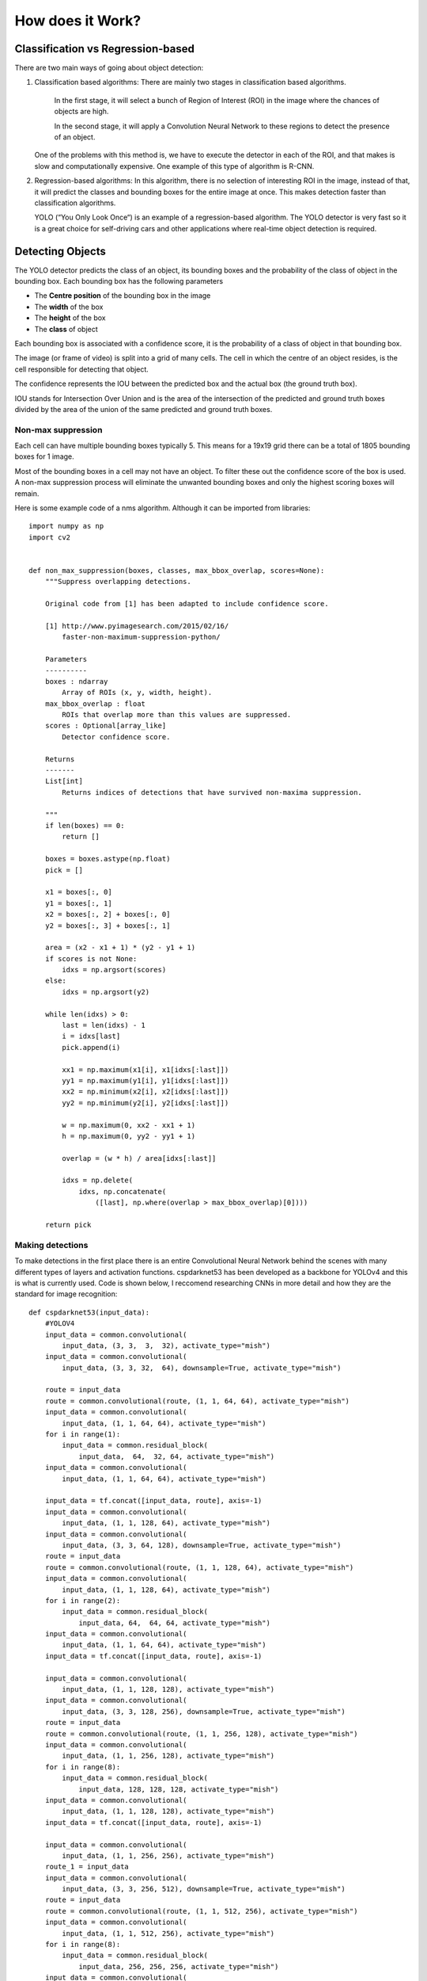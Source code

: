 How does it Work?
++++++++++++++++++++

Classification vs Regression-based
====================================
There are two main ways of going about object detection:

#. 
    Classification based algorithms: There are mainly two stages in classification based algorithms.
    
        In the first stage, it will select a bunch of Region of Interest (ROI) in the image
        where the chances of objects are high.

        In the second stage, it will apply a Convolution Neural Network to these regions
        to detect the presence of an object.
    One of the problems with this method is, we have to execute the detector in each of the ROI,
    and that makes is slow and computationally expensive. One example of this type of algorithm is R-CNN.

#. 
    Regression-based algorithms: In this algorithm, there is no selection of interesting ROI in the image,
    instead of that, it will predict the classes and bounding boxes for the entire image at once.
    This makes detection faster than classification algorithms.

    YOLO (“You Only Look Once“) is an example of a regression-based algorithm.
    The YOLO detector is very fast so it is a great choice for self-driving cars and other applications
    where real-time object detection is required.

Detecting Objects
==================
The YOLO detector predicts the class of an object, its bounding boxes
and the probability of the class of object in the bounding box.
Each bounding box has the following parameters

- The **Centre position** of the bounding box in the image
- The **width** of the box 
- The **height** of the box 
- The **class** of object

Each bounding box is associated with a confidence score,
it is the probability of a class of object in that bounding box.

The image (or frame of video) is split into a grid of many cells.
The cell in which the centre of an object resides, is the cell responsible
for detecting that object.

The confidence represents the IOU between the predicted box and the actual box
(the ground truth box). 

IOU stands for Intersection Over Union and is the area of the intersection
of the predicted and ground truth boxes divided by the area of
the union of the same predicted and ground truth boxes.

.. image::
    /Images/IoU.png


Non-max suppression
--------------------

Each cell can have multiple bounding boxes typically 5. 
This means for a 19x19 grid there can be a total of 1805 bounding boxes for 1 image.

Most of the bounding boxes in a cell may not have an object.
To filter these out the confidence score of the box is used.
A non-max suppression process will eliminate the unwanted bounding boxes and only the highest
scoring boxes will remain. 


.. image::
    /Images/nms.PNG


.. image::
    /Images/nms2.PNG

Here is some example code of a nms algorithm. 
Although it can be imported from libraries::

    import numpy as np
    import cv2


    def non_max_suppression(boxes, classes, max_bbox_overlap, scores=None):
        """Suppress overlapping detections.

        Original code from [1] has been adapted to include confidence score.

        [1] http://www.pyimagesearch.com/2015/02/16/
            faster-non-maximum-suppression-python/
            
        Parameters
        ----------
        boxes : ndarray
            Array of ROIs (x, y, width, height).
        max_bbox_overlap : float
            ROIs that overlap more than this values are suppressed.
        scores : Optional[array_like]
            Detector confidence score.

        Returns
        -------
        List[int]
            Returns indices of detections that have survived non-maxima suppression.

        """
        if len(boxes) == 0:
            return []

        boxes = boxes.astype(np.float)
        pick = []

        x1 = boxes[:, 0]
        y1 = boxes[:, 1]
        x2 = boxes[:, 2] + boxes[:, 0]
        y2 = boxes[:, 3] + boxes[:, 1]

        area = (x2 - x1 + 1) * (y2 - y1 + 1)
        if scores is not None:
            idxs = np.argsort(scores)
        else:
            idxs = np.argsort(y2)

        while len(idxs) > 0:
            last = len(idxs) - 1
            i = idxs[last]
            pick.append(i)

            xx1 = np.maximum(x1[i], x1[idxs[:last]])
            yy1 = np.maximum(y1[i], y1[idxs[:last]])
            xx2 = np.minimum(x2[i], x2[idxs[:last]])
            yy2 = np.minimum(y2[i], y2[idxs[:last]])

            w = np.maximum(0, xx2 - xx1 + 1)
            h = np.maximum(0, yy2 - yy1 + 1)

            overlap = (w * h) / area[idxs[:last]]

            idxs = np.delete(
                idxs, np.concatenate(
                    ([last], np.where(overlap > max_bbox_overlap)[0])))

        return pick


Making detections
-----------------
To make detections in the first place there is an entire Convolutional Neural Network
behind the scenes with many different types of layers and activation functions.
cspdarknet53 has been developed as a backbone for YOLOv4 and this is what is currently used.
Code is shown below, I reccomend researching CNNs in more detail and how they are the standard for image recognition::

    def cspdarknet53(input_data):
        #YOLOV4
        input_data = common.convolutional(
            input_data, (3, 3,  3,  32), activate_type="mish")
        input_data = common.convolutional(
            input_data, (3, 3, 32,  64), downsample=True, activate_type="mish")

        route = input_data
        route = common.convolutional(route, (1, 1, 64, 64), activate_type="mish")
        input_data = common.convolutional(
            input_data, (1, 1, 64, 64), activate_type="mish")
        for i in range(1):
            input_data = common.residual_block(
                input_data,  64,  32, 64, activate_type="mish")
        input_data = common.convolutional(
            input_data, (1, 1, 64, 64), activate_type="mish")

        input_data = tf.concat([input_data, route], axis=-1)
        input_data = common.convolutional(
            input_data, (1, 1, 128, 64), activate_type="mish")
        input_data = common.convolutional(
            input_data, (3, 3, 64, 128), downsample=True, activate_type="mish")
        route = input_data
        route = common.convolutional(route, (1, 1, 128, 64), activate_type="mish")
        input_data = common.convolutional(
            input_data, (1, 1, 128, 64), activate_type="mish")
        for i in range(2):
            input_data = common.residual_block(
                input_data, 64,  64, 64, activate_type="mish")
        input_data = common.convolutional(
            input_data, (1, 1, 64, 64), activate_type="mish")
        input_data = tf.concat([input_data, route], axis=-1)

        input_data = common.convolutional(
            input_data, (1, 1, 128, 128), activate_type="mish")
        input_data = common.convolutional(
            input_data, (3, 3, 128, 256), downsample=True, activate_type="mish")
        route = input_data
        route = common.convolutional(route, (1, 1, 256, 128), activate_type="mish")
        input_data = common.convolutional(
            input_data, (1, 1, 256, 128), activate_type="mish")
        for i in range(8):
            input_data = common.residual_block(
                input_data, 128, 128, 128, activate_type="mish")
        input_data = common.convolutional(
            input_data, (1, 1, 128, 128), activate_type="mish")
        input_data = tf.concat([input_data, route], axis=-1)

        input_data = common.convolutional(
            input_data, (1, 1, 256, 256), activate_type="mish")
        route_1 = input_data
        input_data = common.convolutional(
            input_data, (3, 3, 256, 512), downsample=True, activate_type="mish")
        route = input_data
        route = common.convolutional(route, (1, 1, 512, 256), activate_type="mish")
        input_data = common.convolutional(
            input_data, (1, 1, 512, 256), activate_type="mish")
        for i in range(8):
            input_data = common.residual_block(
                input_data, 256, 256, 256, activate_type="mish")
        input_data = common.convolutional(
            input_data, (1, 1, 256, 256), activate_type="mish")
        input_data = tf.concat([input_data, route], axis=-1)

        input_data = common.convolutional(
            input_data, (1, 1, 512, 512), activate_type="mish")
        route_2 = input_data
        input_data = common.convolutional(
            input_data, (3, 3, 512, 1024), downsample=True, activate_type="mish")
        route = input_data
        route = common.convolutional(
            route, (1, 1, 1024, 512), activate_type="mish")
        input_data = common.convolutional(
            input_data, (1, 1, 1024, 512), activate_type="mish")
        for i in range(4):
            input_data = common.residual_block(
                input_data, 512, 512, 512, activate_type="mish")
        input_data = common.convolutional(
            input_data, (1, 1, 512, 512), activate_type="mish")
        input_data = tf.concat([input_data, route], axis=-1)

        input_data = common.convolutional(
            input_data, (1, 1, 1024, 1024), activate_type="mish")
        input_data = common.convolutional(input_data, (1, 1, 1024, 512))
        input_data = common.convolutional(input_data, (3, 3, 512, 1024))
        input_data = common.convolutional(input_data, (1, 1, 1024, 512))

        input_data = tf.concat([tf.nn.max_pool(input_data, ksize=13, padding='SAME', strides=1), tf.nn.max_pool(
            input_data, ksize=9, padding='SAME', strides=1), tf.nn.max_pool(input_data, ksize=5, padding='SAME', strides=1), input_data], axis=-1)
        input_data = common.convolutional(input_data, (1, 1, 2048, 512))
        input_data = common.convolutional(input_data, (3, 3, 512, 1024))
        input_data = common.convolutional(input_data, (1, 1, 1024, 512))

        return route_1, route_2, input_data